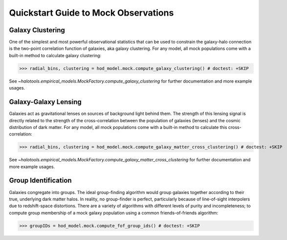 
.. _mock_observation_quickstart:

******************************************************************
Quickstart Guide to Mock Observations 
******************************************************************


Galaxy Clustering 
------------------

One of the simplest and most powerful observational statistics that can be used to 
constrain the galaxy-halo connection is the two-point correlation function of galaxies, 
aka galaxy clustering. For any model, all mock populations come with a 
built-in method to calculate galaxy clustering: 

>>> radial_bins, clustering = hod_model.mock.compute_galaxy_clustering() # doctest: +SKIP

See `~halotools.empirical_models.MockFactory.compute_galaxy_clustering` for further documentation 
and more example usages. 

Galaxy-Galaxy Lensing 
------------------------------------

Galaxies act as gravitational lenses on sources of background light behind them. 
The strength of this lensing signal is directly related to the strength of the cross-correlation 
between the population of galaxies (lenses) and the cosmic distribution of dark matter. 
For any model, all mock populations come with a built-in method to calculate this cross-correlation: 

>>> radial_bins, clustering = hod_model.mock.compute_galaxy_matter_cross_clustering() # doctest: +SKIP

See `~halotools.empirical_models.MockFactory.compute_galaxy_matter_cross_clustering` for further documentation 
and more example usages. 

Group Identification 
------------------------------------

Galaxies congregate into groups. The ideal group-finding algorithm would 
group galaxies together according to their true, underlying dark matter halos. In reality, 
no group-finder is perfect, particularly because of line-of-sight interpolers due to 
redshift-space distortions. There are a variety of algorithms with different 
levels of purity and incompleteness; to compute group membership of a mock galaxy population 
using a common friends-of-friends algorithm:

>>> groupIDs = hod_model.mock.compute_fof_group_ids() # doctest: +SKIP
